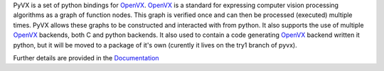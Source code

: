 PyVX is a set of python bindings for `OpenVX`_. `OpenVX`_ is a standard for
expressing computer vision processing algorithms as a graph of function nodes.
This graph is verified once and can then be processed (executed) multiple
times. PyVX allows these graphs to be constructed and interacted with from
python. It also supports the use of multiple `OpenVX`_ backends, both C and
python backends. It also used to contain a code generating `OpenVX`_ backend
written it python, but it will be moved to a package of it's own (curently
it lives on the try1 branch of pyvx).

Further details are provided in the `Documentation`_

.. _`OpenVX`: https://www.khronos.org/openvx
.. _`Documentation`: https://pyvx.readthedocs.org
